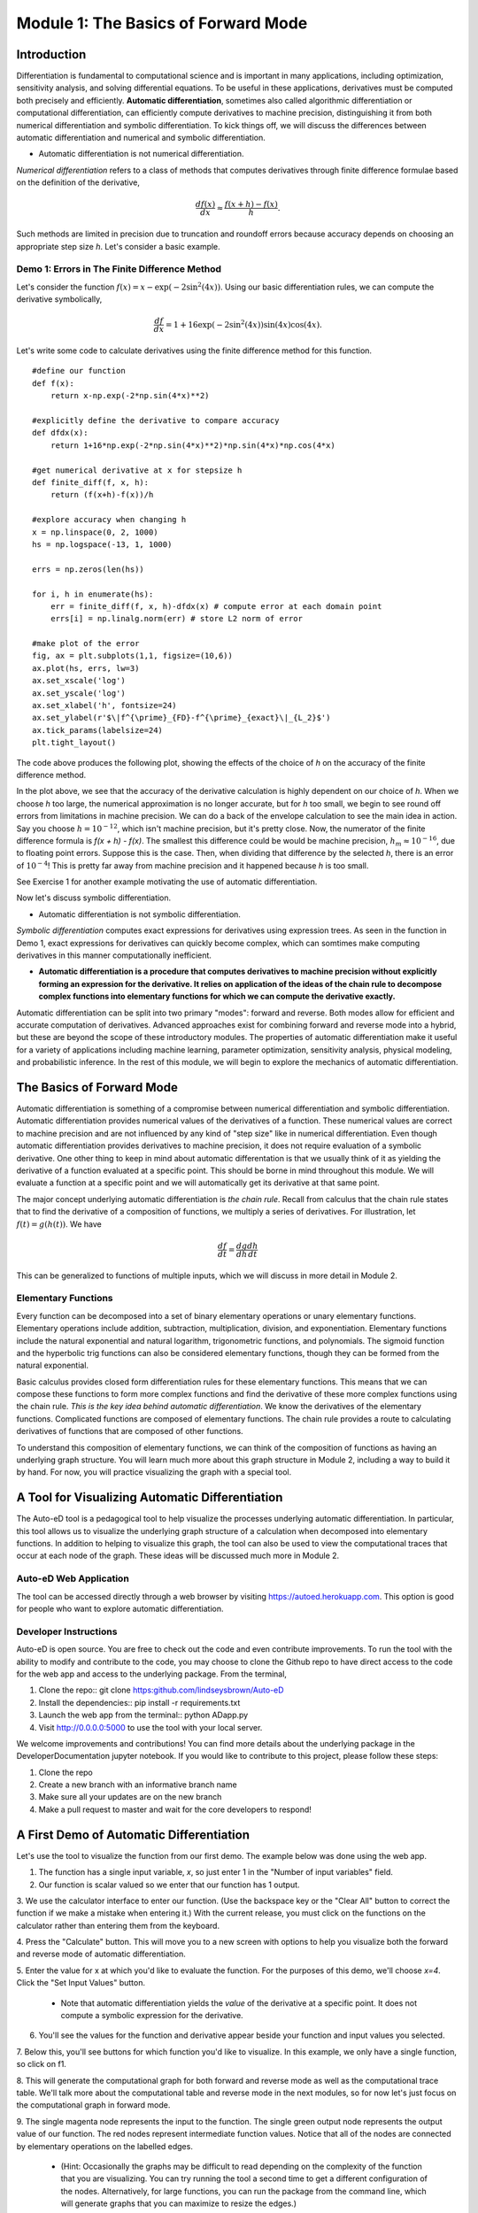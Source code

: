Module 1: The Basics of Forward Mode
====================================

Introduction
------------

Differentiation is fundamental to computational science and is important in many applications, including optimization,
sensitivity analysis, and solving differential equations. To be useful in these applications, derivatives must be computed
both precisely and efficiently. **Automatic differentiation**, sometimes also called algorithmic differentiation or
computational differentiation, can efficiently compute derivatives to machine precision, distinguishing it from both
numerical differentiation and symbolic differentiation. To kick things off, we will discuss the differences between automatic
differentiation and numerical and symbolic differentiation.

* Automatic differentiation is not numerical differentiation.

*Numerical differentiation* refers to a class of methods that computes derivatives through finite difference formulae based
on the definition of the derivative,

.. math::

        \frac{df(x)}{dx} \approx \frac{f(x+h)-f(x)}{h}.

Such methods are limited in precision due to truncation and roundoff errors because  accuracy depends on choosing an
appropriate step size `h`. Let's consider a basic example.

Demo 1: Errors in The Finite Difference Method
^^^^^^^^^^^^^^^^^^^^^^^^^^^^^^^^^^^^^^^^^^^^^^

Let's consider the function :math:`f(x) = x-\exp(-2\sin^2(4x))`. Using our basic differentiation rules, we can compute the
derivative symbolically,

.. math::

        \frac{df}{dx} = 1 + 16\exp(-2\sin^2(4x))\sin(4x)\cos(4x).

Let's write some code to calculate derivatives using the finite difference method for this function.

::  

        #define our function
        def f(x):
            return x-np.exp(-2*np.sin(4*x)**2)
        
        #explicitly define the derivative to compare accuracy
        def dfdx(x):
            return 1+16*np.exp(-2*np.sin(4*x)**2)*np.sin(4*x)*np.cos(4*x)

        #get numerical derivative at x for stepsize h
        def finite_diff(f, x, h):
            return (f(x+h)-f(x))/h

        #explore accuracy when changing h
        x = np.linspace(0, 2, 1000)
        hs = np.logspace(-13, 1, 1000)

        errs = np.zeros(len(hs))

        for i, h in enumerate(hs):
            err = finite_diff(f, x, h)-dfdx(x) # compute error at each domain point
            errs[i] = np.linalg.norm(err) # store L2 norm of error

        #make plot of the error
        fig, ax = plt.subplots(1,1, figsize=(10,6))
        ax.plot(hs, errs, lw=3)
        ax.set_xscale('log')
        ax.set_yscale('log')
        ax.set_xlabel('h', fontsize=24)
        ax.set_ylabel(r'$\|f^{\prime}_{FD}-f^{\prime}_{exact}\|_{L_2}$')
        ax.tick_params(labelsize=24)
        plt.tight_layout()

The code above produces the following plot, showing the effects of the choice of `h` on the accuracy of the finite difference
method.

.. image::
        hEffect.png

In the plot above, we see that the accuracy of the derivative calculation is highly dependent on our choice of `h`.  When we
choose `h` too large, the numerical approximation is no longer accurate, but for `h` too small, we begin to see round off
errors from limitations in machine precision. We can do a back of the envelope calculation to see the main idea in action.
Say you choose :math:`h = 10^{-12}`, which isn't machine precision, but it's pretty close. Now, the numerator of the finite
difference formula is `f(x + h) - f(x)`. The smallest this difference could be would be machine precision, :math:`h_m
\approx 10^{-16}`, due to floating point errors. Suppose this is the case. Then, when dividing that difference by the
selected `h`, there is an error of :math:`10^{-4}`! This is pretty far away from machine precision and it happened because
`h` is too small.

See Exercise 1 for another example motivating the use of automatic differentiation.

Now let's discuss symbolic differentiation.

* Automatic differentiation is not symbolic differentiation.

*Symbolic differentiation* computes exact expressions for derivatives using expression trees. As seen in the function in Demo
1, exact expressions for derivatives can quickly become complex, which can somtimes make computing derivatives in this manner
computationally inefficient.

* **Automatic differentiation is a procedure that computes derivatives to machine precision without explicitly forming an
  expression for the derivative. It relies on application of the ideas of the chain rule to decompose complex functions into 
  elementary functions for which we can compute the derivative exactly.**

Automatic differentiation can be split into two primary "modes": forward and reverse. Both modes allow for efficient and
accurate computation of derivatives. Advanced approaches exist for combining forward and reverse mode into a hybrid, but
these are beyond the scope of these introductory modules. The properties of automatic differentiation make it useful for a variety of
applications including machine learning, parameter optimization, sensitivity analysis, physical modeling, and probabilistic
inference. In the rest of this module, we will begin to explore the mechanics of automatic differentiation.

The Basics of Forward Mode
--------------------------
Automatic differentiation is something of a compromise between numerical differentiation and symbolic differentiation.
Automatic differentiation provides numerical values of the derivatives of a function. These numerical values are correct to
machine precision and are not influenced by any kind of "step size" like in numerical differentiation. Even though automatic
differentiation provides derivatives to machine precision, it does not require evaluation of a symbolic derivative. One other
thing to keep in mind about automatic differentation is that we usually think of it as yielding the derivative of a function
evaluated at a specific point. This should be borne in mind throughout this module. We will evaluate a function at a specific
point and we will automatically get its derivative at that same point.

The major concept underlying automatic differentiation is *the chain rule*. Recall from calculus that the chain rule states
that to find the derivative of a composition of functions, we multiply a series of derivatives. For illustration, let
:math:`f(t) = g(h(t))`. We have

.. math::

        \frac{df}{dt} = \frac{dg}{dh}\frac{dh}{dt}

This can be generalized to functions of multiple inputs, which we will discuss in more detail in Module 2. 


Elementary Functions
^^^^^^^^^^^^^^^^^^^^
Every function can be decomposed into a set of binary elementary operations or unary elementary
functions. Elementary operations include addition, subtraction, multiplication, division, and exponentiation. Elementary
functions include the natural exponential and natural logarithm, trigonometric functions, and polynomials. The sigmoid
function and the hyperbolic trig functions can also be considered elementary functions, though they can be formed from the
natural exponential.

Basic calculus provides closed form differentiation rules for these elementary functions. This means that we can compose
these functions to form more complex functions and find the derivative of these more complex functions using the chain rule.
*This is the key idea behind automatic differentiation*. We know the derivatives of the elementary functions. Complicated
functions are composed of elementary functions. The chain rule provides a route to calculating derivatives of functions that
are composed of other functions.

To understand this composition of elementary functions, we can think of the composition of functions as having an underlying
graph structure. You will learn much more about this graph structure in Module 2, including a way to build it by hand. For now,
you will practice visualizing the graph with a special tool.

A Tool for Visualizing Automatic Differentiation
------------------------------------------------
The Auto-eD tool is a pedagogical tool to help visualize the processes underlying automatic differentiation. In particular,
this tool allows us to visualize the underlying graph structure of a calculation when decomposed into elementary functions.
In addition to helping to visualize this graph, the tool can also be used to view the computational traces that occur at each
node of the graph. These ideas will be discussed much more in Module 2.

Auto-eD Web Application
^^^^^^^^^^^^^^^^^^^^^^^
The tool can be accessed directly through a web browser by visiting https://autoed.herokuapp.com. This option is good for
people who want to explore automatic differentiation.

Developer Instructions
^^^^^^^^^^^^^^^^^^^^^^
Auto-eD is open source. You are free to check out the code and even contribute improvements. To run the tool with the ability
to modify and contribute to the code, you may choose to clone the Github repo to have direct access to the code for the web
app and access to the underlying package. From the terminal,

1. Clone the repo:: git clone https:github.com/lindseysbrown/Auto-eD

2. Install the dependencies:: pip install -r requirements.txt

3. Launch the web app from the terminal:: python ADapp.py

4. Visit http://0.0.0.0:5000 to use the tool with your local server.


We welcome improvements and contributions! You can find more details about the underlying package in the DeveloperDocumentation jupyter notebook.  If you would like to contribute to this project, please follow these steps:

1. Clone the repo

2. Create a new branch with an informative branch name

3. Make sure all your updates are on the new branch

4. Make a pull request to master and wait for the core developers to respond!

A First Demo of Automatic Differentiation
-----------------------------------------
Let's use the tool to visualize the function from our first demo. The example below was done using the web app.

1. The function has a single input variable, `x`, so just enter 1 in the "Number of input variables" field. 
2. Our function is scalar valued so we enter that our function has 1 output.

.. image:: 
        Step1.PNG

3. We use the calculator interface to enter our function. (Use the backspace key or the "Clear All" button
to correct the function if we make a mistake when entering it.) With the current release, you must click on the functions on
the calculator rather than entering them from the keyboard.

.. image:: 
        Step2.PNG
        
4. Press the "Calculate" button.  This will move you to a new screen with options to help you visualize both the forward and
reverse mode of automatic differentiation.

5. Enter the value for x at which you'd like to evaluate the function. For the purposes of this demo, we'll choose `x=4`.
Click  the "Set Input Values" button.
    * Note that automatic differentiation yields the *value* of the derivative at a specific point. It does not compute a
      symbolic expression for the derivative.
6. You'll see the values for the function and derivative appear beside your function and input values you selected.

.. image:: Step3.PNG

7. Below this, you'll see buttons for which function you'd like to visualize. In this example, we only have a single
function, so click on f1.

8. This will generate the computational graph for both forward and reverse mode as well as the computational trace table.
We'll talk more about the computational table and reverse mode in the next modules, so for now let's just focus on the
computational graph in forward mode.

.. image:: Step4.PNG

9. The single magenta node represents the input to the function. The single green output node represents the output value of
our function. The red nodes represent intermediate function values. Notice that all of the nodes are connected by elementary
operations on the labelled edges.
    * (Hint: Occasionally the graphs may be difficult to read depending
      on the complexity of the function that you are visualizing. You can try running the tool a second time to get a different
      configuration of the nodes. Alternatively, for large functions, you can run the package from the command line, which will
      generate graphs that you can maximize to resize the edges.)

Some Key Takeaways
^^^^^^^^^^^^^^^^^^
* Our function was decomposed into a series of elementary operations.

* These operations include both basic binary operations (addition, subtraction, multiplication, and division), unary
  operations (negation), and elementary functions (exponential functions, trigonometric functions).

* Using this graph to compute the derivative is the same process as using the chain rule to compute the derivative, allowing
  the derivative to be computed to machine precision.

* Don't worry if you don't understand this perfectly yet. At this time, you should appreciate that automatic differentiation
  gives the exact value of the derivative at a specified point. The graph displayed by the tool is a representation of the
  function itself and depicts how the function is built up from elementary functions.

Exercises
---------
Exercise 1: Motivating Automatic Differentiation
^^^^^^^^^^^^^^^^^^^^^^^^^^^^^^^^^^^^^^^^^^^^^^^^
A. Write a Python function that takes two inputs: 1. a function (of a single variable) and 2. a value of `h`. This function
   should return a function which has a single input: a value of `x`.  This inner function should compute the numerical
   approximation of the derivative of `f` with stepsize `h` at `x`.
       * Note: This part of the exercise is meant to be implemented as a closure in Python. It consists of an outer function and
         an inner function.

B.  Let :math:`f(x) = ln(x)`. For :math:`0.2\leq x \leq 0.4`, make a plot comparing the numerically estimated derivative for
    :math:`h=10^{-1}, h=10^{-7}`, and :math:`h=10^{-15}` to the analytic derivative (which should be used explicitly).
        * Note: All plots should be on the same figure. This means there should be 4 lines, three for the different values of `h`
          and one for the true solution. Make sure to include a legend and that the different lines are distinguishable.

C.  Answer the following questions:

    * Which value of `h` most closely approximates the true derivative? What happens for values of `h` that are too small?  What
      happens for values of `h` that are too large?
    * How does automatic differentiation address these problems?


Exercise 2: Basic Graph Structure of Calculations
^^^^^^^^^^^^^^^^^^^^^^^^^^^^^^^^^^^^^^^^^^^^^^^^^
Consider the function :math:`f(x)= \tan(x^2+3)+x`.

Draw the graph with the visualization tool.

Exercise 3: Looking Toward Multiple Inputs
^^^^^^^^^^^^^^^^^^^^^^^^^^^^^^^^^^^^^^^^^^
We can use the same process to compute derivatives for functions of multiple inputs.  Consider the function,

.. math::
        f(x,y)=\exp(-(\sin(x)-\cos(y))^2)

Practice drawing the computational graph for this function using the visualization tool. We'll discuss the theory behind
functions of multiple inputs in the next module.

